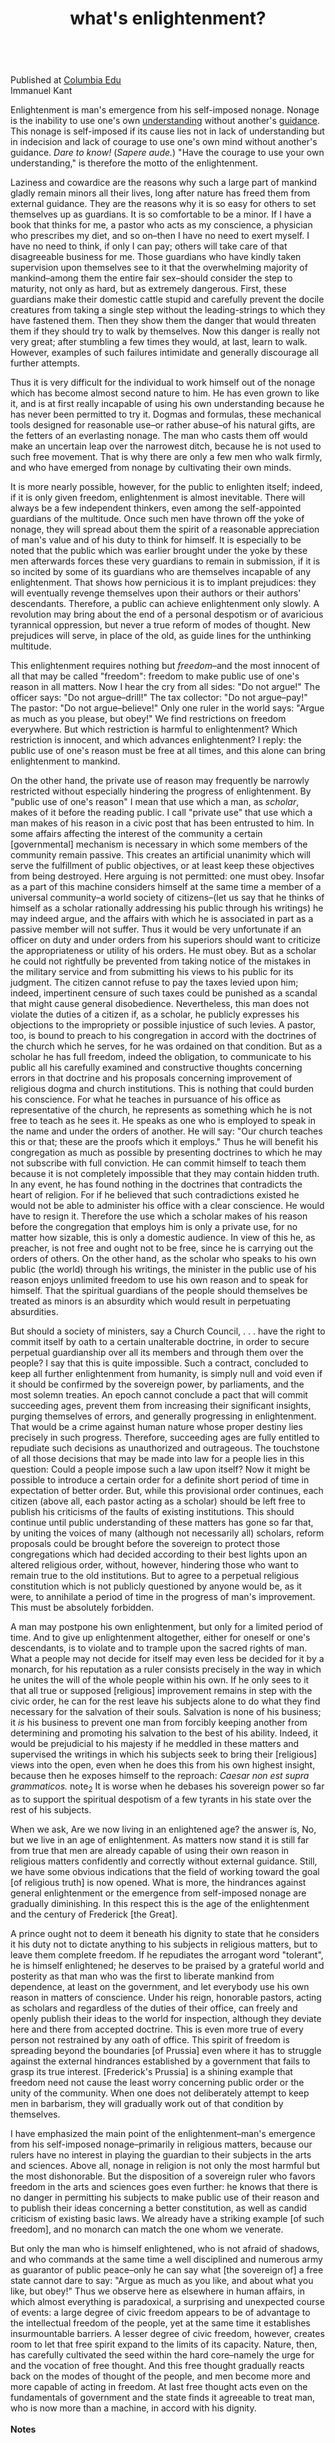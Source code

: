 :PROPERTIES:
:ID:       fd31ebe4-e8d5-4fbd-91a8-1b6e34be1a4f
:END:
#+TITLE: what's enlightenment?
#+hugo_lastmod: Time-stamp: <2022-05-06 18:03:23 wferreir>
#+hugo_url: /bookmarks/what_s_enlightenment
#+hugo_tags: "raw page"

\\
Published at [[http://www.columbia.edu/acis/ets/CCREAD/etscc/kant.html][Columbia Edu]]
\\
Immanuel Kant

Enlightenment is man's emergence from his self-imposed nonage. Nonage is
the inability to use one's own [[id:431e95d0-c1eb-4c5a-a64f-65bb344619b0][understanding]] without another's [[id:79c8ed79-fc93-430a-8dfc-a9a840f6c2c5][guidance]].
This nonage is self-imposed if its cause lies not in lack of
understanding but in indecision and lack of courage to use one's own
mind without another's guidance. /Dare to know!/ (/Sapere aude./) "Have
the courage to use your own understanding," is therefore the motto of
the enlightenment.

Laziness and cowardice are the reasons why such a large part of mankind
gladly remain minors all their lives, long after nature has freed them
from external guidance. They are the reasons why it is so easy for
others to set themselves up as guardians. It is so comfortable to be a
minor. If I have a book that thinks for me, a pastor who acts as my
conscience, a physician who prescribes my diet, and so on--then I have
no need to exert myself. I have no need to think, if only I can pay;
others will take care of that disagreeable business for me. Those
guardians who have kindly taken supervision upon themselves see to it
that the overwhelming majority of mankind--among them the entire fair
sex--should consider the step to maturity, not only as hard, but as
extremely dangerous. First, these guardians make their domestic cattle
stupid and carefully prevent the docile creatures from taking a single
step without the leading-strings to which they have fastened them. Then
they show them the danger that would threaten them if they should try to
walk by themselves. Now this danger is really not very great; after
stumbling a few times they would, at last, learn to walk. However,
examples of such failures intimidate and generally discourage all
further attempts.

Thus it is very difficult for the individual to work himself out of the
nonage which has become almost second nature to him. He has even grown
to like it, and is at first really incapable of using his own
understanding because he has never been permitted to try it. Dogmas and
formulas, these mechanical tools designed for reasonable use--or rather
abuse--of his natural gifts, are the fetters of an everlasting nonage.
The man who casts them off would make an uncertain leap over the
narrowest ditch, because he is not used to such free movement. That is
why there are only a few men who walk firmly, and who have emerged from
nonage by cultivating their own minds.

It is more nearly possible, however, for the public to enlighten itself;
indeed, if it is only given freedom, enlightenment is almost inevitable.
There will always be a few independent thinkers, even among the
self-appointed guardians of the multitude. Once such men have thrown off
the yoke of nonage, they will spread about them the spirit of a
reasonable appreciation of man's value and of his duty to think for
himself. It is especially to be noted that the public which was earlier
brought under the yoke by these men afterwards forces these very
guardians to remain in submission, if it is so incited by some of its
guardians who are themselves incapable of any enlightenment. That shows
how pernicious it is to implant prejudices: they will eventually revenge
themselves upon their authors or their authors' descendants. Therefore,
a public can achieve enlightenment only slowly. A revolution may bring
about the end of a personal despotism or of avaricious tyrannical
oppression, but never a true reform of modes of thought. New prejudices
will serve, in place of the old, as guide lines for the unthinking
multitude.

This enlightenment requires nothing but /freedom/--and the most innocent
of all that may be called "freedom": freedom to make public use of one's
reason in all matters. Now I hear the cry from all sides: "Do not
argue!" The officer says: "Do not argue--drill!" The tax collector: "Do
not argue--pay!" The pastor: "Do not argue--believe!" Only one ruler in
the world says: "Argue as much as you please, but obey!" We find
restrictions on freedom everywhere. But which restriction is harmful to
enlightenment? Which restriction is innocent, and which advances
enlightenment? I reply: the public use of one's reason must be free at
all times, and this alone can bring enlightenment to mankind.

On the other hand, the private use of reason may frequently be narrowly
restricted without especially hindering the progress of enlightenment.
By "public use of one's reason" I mean that use which a man, as
/scholar/, makes of it before the reading public. I call "private use"
that use which a man makes of his reason in a civic post that has been
entrusted to him. In some affairs affecting the interest of the
community a certain [governmental] mechanism is necessary in which some
members of the community remain passive. This creates an artificial
unanimity which will serve the fulfillment of public objectives, or at
least keep these objectives from being destroyed. Here arguing is not
permitted: one must obey. Insofar as a part of this machine considers
himself at the same time a member of a universal community--a world
society of citizens--(let us say that he thinks of himself as a scholar
rationally addressing his public through his writings) he may indeed
argue, and the affairs with which he is associated in part as a passive
member will not suffer. Thus it would be very unfortunate if an officer
on duty and under orders from his superiors should want to criticize the
appropriateness or utility of his orders. He must obey. But as a scholar
he could not rightfully be prevented from taking notice of the mistakes
in the military service and from submitting his views to his public for
its judgment. The citizen cannot refuse to pay the taxes levied upon
him; indeed, impertinent censure of such taxes could be punished as a
scandal that might cause general disobedience. Nevertheless, this man
does not violate the duties of a citizen if, as a scholar, he publicly
expresses his objections to the impropriety or possible injustice of
such levies. A pastor, too, is bound to preach to his congregation in
accord with the doctrines of the church which he serves, for he was
ordained on that condition. But as a scholar he has full freedom, indeed
the obligation, to communicate to his public all his carefully examined
and constructive thoughts concerning errors in that doctrine and his
proposals concerning improvement of religious dogma and church
institutions. This is nothing that could burden his conscience. For what
he teaches in pursuance of his office as representative of the church,
he represents as something which he is not free to teach as he sees it.
He speaks as one who is employed to speak in the name and under the
orders of another. He will say: "Our church teaches this or that; these
are the proofs which it employs." Thus he will benefit his congregation
as much as possible by presenting doctrines to which he may not
subscribe with full conviction. He can commit himself to teach them
because it is not completely impossible that they may contain hidden
truth. In any event, he has found nothing in the doctrines that
contradicts the heart of religion. For if he believed that such
contradictions existed he would not be able to administer his office
with a clear conscience. He would have to resign it. Therefore the use
which a scholar makes of his reason before the congregation that employs
him is only a private use, for no matter how sizable, this is only a
domestic audience. In view of this he, as preacher, is not free and
ought not to be free, since he is carrying out the orders of others. On
the other hand, as the scholar who speaks to his own public (the world)
through his writings, the minister in the public use of his reason
enjoys unlimited freedom to use his own reason and to speak for himself.
That the spiritual guardians of the people should themselves be treated
as minors is an absurdity which would result in perpetuating
absurdities.

But should a society of ministers, say a Church Council, . . . have the
right to commit itself by oath to a certain unalterable doctrine, in
order to secure perpetual guardianship over all its members and through
them over the people? I say that this is quite impossible. Such a
contract, concluded to keep all further enlightenment from humanity, is
simply null and void even if it should be confirmed by the sovereign
power, by parliaments, and the most solemn treaties. An epoch cannot
conclude a pact that will commit succeeding ages, prevent them from
increasing their significant insights, purging themselves of errors, and
generally progressing in enlightenment. That would be a crime against
human nature whose proper destiny lies precisely in such progress.
Therefore, succeeding ages are fully entitled to repudiate such
decisions as unauthorized and outrageous. The touchstone of all those
decisions that may be made into law for a people lies in this question:
Could a people impose such a law upon itself? Now it might be possible
to introduce a certain order for a definite short period of time in
expectation of better order. But, while this provisional order
continues, each citizen (above all, each pastor acting as a scholar)
should be left free to publish his criticisms of the faults of existing
institutions. This should continue until public understanding of these
matters has gone so far that, by uniting the voices of many (although
not necessarily all) scholars, reform proposals could be brought before
the sovereign to protect those congregations which had decided according
to their best lights upon an altered religious order, without, however,
hindering those who want to remain true to the old institutions. But to
agree to a perpetual religious constitution which is not publicly
questioned by anyone would be, as it were, to annihilate a period of
time in the progress of man's improvement. This must be absolutely
forbidden.

A man may postpone his own enlightenment, but only for a limited period
of time. And to give up enlightenment altogether, either for oneself or
one's descendants, is to violate and to trample upon the sacred rights
of man. What a people may not decide for itself may even less be decided
for it by a monarch, for his reputation as a ruler consists precisely in
the way in which he unites the will of the whole people within his own.
If he only sees to it that all true or supposed [religious] improvement
remains in step with the civic order, he can for the rest leave his
subjects alone to do what they find necessary for the salvation of their
souls. Salvation is none of his business; it /is/ his business to
prevent one man from forcibly keeping another from determining and
promoting his salvation to the best of his ability. Indeed, it would be
prejudicial to his majesty if he meddled in these matters and supervised
the writings in which his subjects seek to bring their [religious] views
into the open, even when he does this from his own highest insight,
because then he exposes himself to the reproach: /Caesar non est supra
grammaticos./ note_2 It is worse when he debases his sovereign
power so far as to support the spiritual despotism of a few tyrants in
his state over the rest of his subjects.

When we ask, Are we now living in an enlightened age? the answer is, No,
but we live in an age of enlightenment. As matters now stand it is still
far from true that men are already capable of using their own reason in
religious matters confidently and correctly without external guidance.
Still, we have some obvious indications that the field of working toward
the goal [of religious truth] is now opened. What is more, the
hindrances against general enlightenment or the emergence from
self-imposed nonage are gradually diminishing. In this respect this is
the age of the enlightenment and the century of Frederick [the Great].

A prince ought not to deem it beneath his dignity to state that he
considers it his duty not to dictate anything to his subjects in
religious matters, but to leave them complete freedom. If he repudiates
the arrogant word "tolerant", he is himself enlightened; he deserves to
be praised by a grateful world and posterity as that man who was the
first to liberate mankind from dependence, at least on the government,
and let everybody use his own reason in matters of conscience. Under his
reign, honorable pastors, acting as scholars and regardless of the
duties of their office, can freely and openly publish their ideas to the
world for inspection, although they deviate here and there from accepted
doctrine. This is even more true of every person not restrained by any
oath of office. This spirit of freedom is spreading beyond the
boundaries [of Prussia] even where it has to struggle against the
external hindrances established by a government that fails to grasp its
true interest. [Frederick's Prussia] is a shining example that freedom
need not cause the least worry concerning public order or the unity of
the community. When one does not deliberately attempt to keep men in
barbarism, they will gradually work out of that condition by themselves.

I have emphasized the main point of the enlightenment--man's emergence
from his self-imposed nonage--primarily in religious matters, because
our rulers have no interest in playing the guardian to their subjects in
the arts and sciences. Above all, nonage in religion is not only the
most harmful but the most dishonorable. But the disposition of a
sovereign ruler who favors freedom in the arts and sciences goes even
further: he knows that there is no danger in permitting his subjects to
make public use of their reason and to publish their ideas concerning a
better constitution, as well as candid criticism of existing basic laws.
We already have a striking example [of such freedom], and no monarch can
match the one whom we venerate.

But only the man who is himself enlightened, who is not afraid of
shadows, and who commands at the same time a well disciplined and
numerous army as guarantor of public peace--only he can say what [the
sovereign of] a free state cannot dare to say: "Argue as much as you
like, and about what you like, but obey!" Thus we observe here as
elsewhere in human affairs, in which almost everything is paradoxical, a
surprising and unexpected course of events: a large degree of civic
freedom appears to be of advantage to the intellectual freedom of the
people, yet at the same time it establishes insurmountable barriers. A
lesser degree of civic freedom, however, creates room to let that free
spirit expand to the limits of its capacity. Nature, then, has carefully
cultivated the seed within the hard core--namely the urge for and the
vocation of free thought. And this free thought gradually reacts back on
the modes of thought of the people, and men become more and more capable
of acting in freedom. At last free thought acts even on the fundamentals
of government and the state finds it agreeable to treat man, who is now
more than a machine, in accord with his dignity.\\
\\

*Notes*

\\
1. Translated by Mary C. Smith.\\
\\
2. [Caesar is not above grammarians.]\\
\\

--------------

[[file:ccfinal/newspringcc.htm][CC 1102. Required Readings]]
